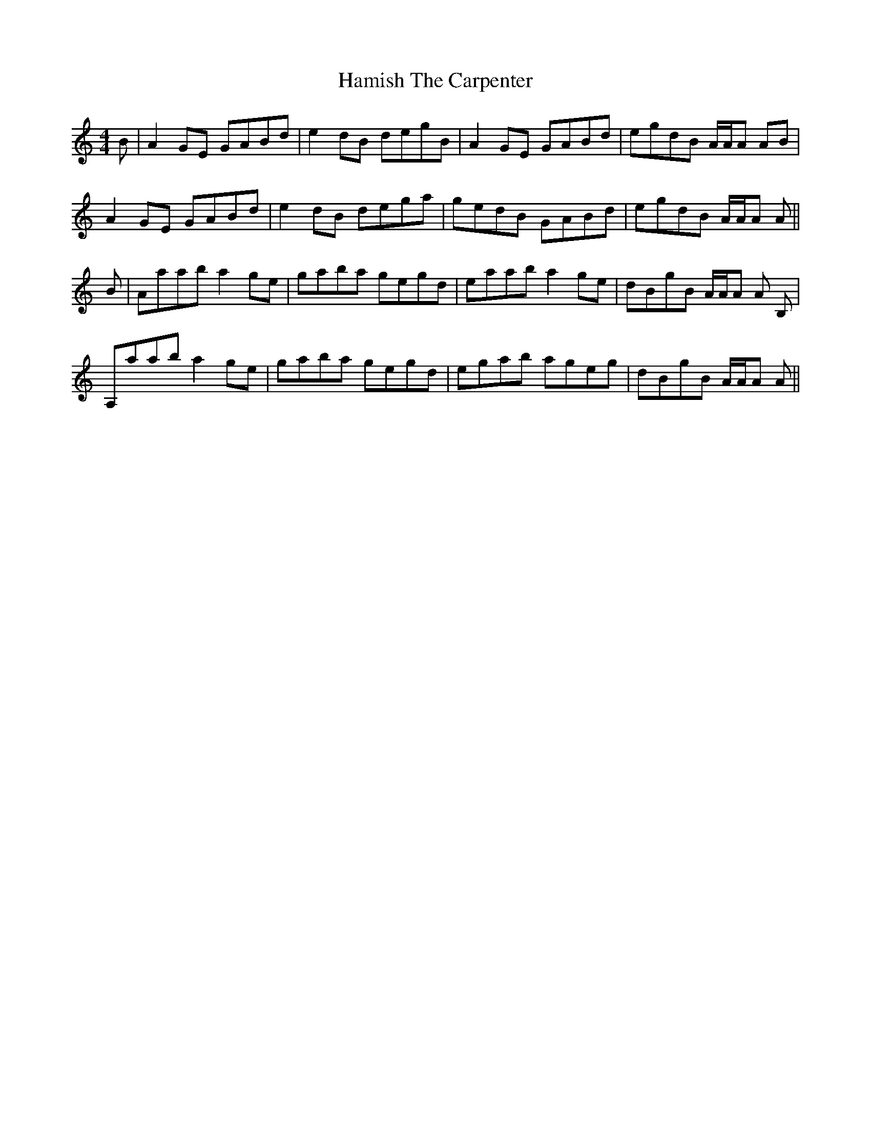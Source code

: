 X: 16568
T: Hamish The Carpenter
R: reel
M: 4/4
K: Aminor
B|A2GE GABd|e2dB degB|A2GE GABd|egdB A/A/A AB|
A2GE GABd|e2dB dega|gedB GABd|egdB A/A/A A||
B|Aaab a2ge|gaba gegd|eaab a2ge|dBgB A/A/A A B,|
A,aab a2ge|gaba gegd|egab ageg|dBgB A/A/A A||

